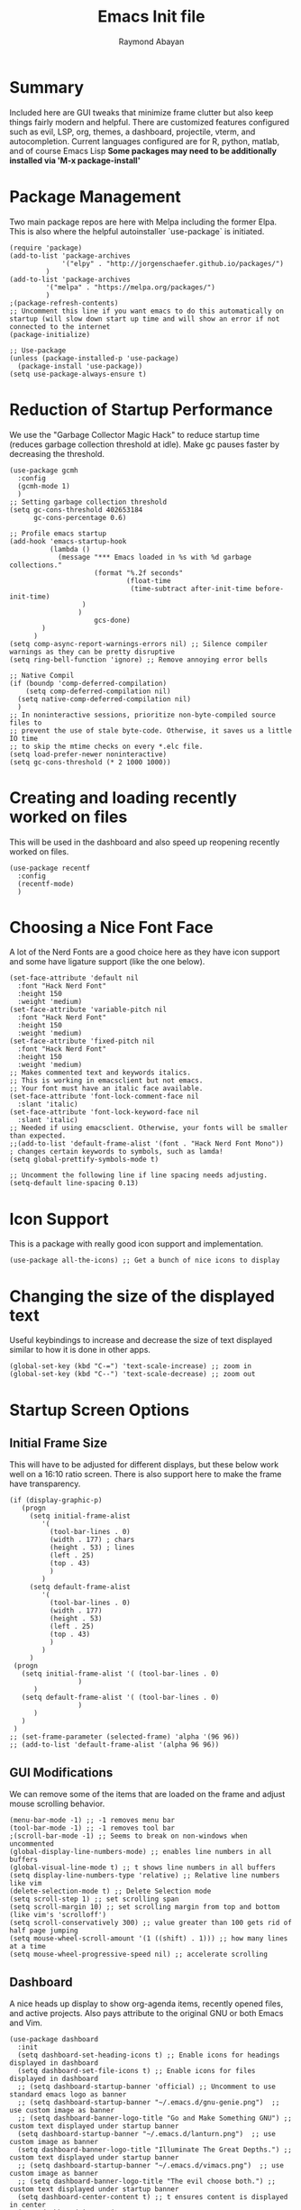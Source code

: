 #+PROPERTY: header-args :tangle yes
#+TITLE: Emacs Init file
#+DESCRIPTION: Emacs Configuration File for general usage, programming, and org mode
#+AUTHOR: Raymond Abayan

* Summary
Included here are GUI tweaks that minimize frame clutter but also keep things fairly modern and helpful. There are customized features configured such as evil, LSP, org, themes, a dashboard, projectile, vterm, and autocompletion. Current languages configured are for R, python, matlab, and of course Emacs Lisp *Some packages may need to be additionally installed via 'M-x package-install'*

* Package Management
Two main package repos are here with Melpa including the former Elpa. This is also where the helpful autoinstaller `use-package` is initiated.
#+begin_src elisp
(require 'package)
(add-to-list 'package-archives
             '("elpy" . "http://jorgenschaefer.github.io/packages/")
	     )
(add-to-list 'package-archives
	     '("melpa" . "https://melpa.org/packages/")
	     )
;(package-refresh-contents)
;; Uncomment this line if you want emacs to do this automatically on startup (will slow down start up time and will show an error if not connected to the internet
(package-initialize)

;; Use-package
(unless (package-installed-p 'use-package)
  (package-install 'use-package))
(setq use-package-always-ensure t)
#+end_src

#+RESULTS:
: t

* Reduction of Startup Performance
We use the "Garbage Collector Magic Hack" to reduce startup time (reduces garbage collection threshold at idle). Make gc pauses faster by decreasing the threshold.

#+begin_src elisp
(use-package gcmh
  :config
  (gcmh-mode 1)
  )
;; Setting garbage collection threshold
(setq gc-cons-threshold 402653184
      gc-cons-percentage 0.6)

;; Profile emacs startup
(add-hook 'emacs-startup-hook
          (lambda ()
            (message "*** Emacs loaded in %s with %d garbage collections."
                     (format "%.2f seconds"
                             (float-time
                              (time-subtract after-init-time before-init-time)
			      )
			     )
                     gcs-done)
	    )
	  )
(setq comp-async-report-warnings-errors nil) ;; Silence compiler warnings as they can be pretty disruptive
(setq ring-bell-function 'ignore) ;; Remove annoying error bells

;; Native Compil
(if (boundp 'comp-deferred-compilation)
    (setq comp-deferred-compilation nil)
  (setq native-comp-deferred-compilation nil)
  )
;; In noninteractive sessions, prioritize non-byte-compiled source files to
;; prevent the use of stale byte-code. Otherwise, it saves us a little IO time
;; to skip the mtime checks on every *.elc file.
(setq load-prefer-newer noninteractive)
(setq gc-cons-threshold (* 2 1000 1000))
#+end_src

* Creating and loading recently worked on files
This will be used in the dashboard and also speed up reopening recently worked on files.
#+begin_src elisp
(use-package recentf
  :config
  (recentf-mode)
  )
#+end_src

* Choosing a Nice Font Face
A lot of the Nerd Fonts are a good choice here as they have icon support and some have ligature support (like the one below).
#+begin_src elisp
(set-face-attribute 'default nil
  :font "Hack Nerd Font"
  :height 150
  :weight 'medium)
(set-face-attribute 'variable-pitch nil
  :font "Hack Nerd Font"
  :height 150
  :weight 'medium)
(set-face-attribute 'fixed-pitch nil
  :font "Hack Nerd Font"
  :height 150
  :weight 'medium)
;; Makes commented text and keywords italics.
;; This is working in emacsclient but not emacs.
;; Your font must have an italic face available.
(set-face-attribute 'font-lock-comment-face nil
  :slant 'italic)
(set-face-attribute 'font-lock-keyword-face nil
  :slant 'italic)
;; Needed if using emacsclient. Otherwise, your fonts will be smaller than expected.
;;(add-to-list 'default-frame-alist '(font . "Hack Nerd Font Mono"))
; changes certain keywords to symbols, such as lamda!
(setq global-prettify-symbols-mode t)

;; Uncomment the following line if line spacing needs adjusting.
(setq-default line-spacing 0.13)
#+end_src

* Icon Support
This is a package with really good icon support and implementation.
#+begin_src elisp
(use-package all-the-icons) ;; Get a bunch of nice icons to display
#+end_src

* Changing the size of the displayed text
Useful keybindings to increase and decrease the size of text displayed similar to how it is done in other apps.
#+begin_src elisp
(global-set-key (kbd "C-=") 'text-scale-increase) ;; zoom in
(global-set-key (kbd "C--") 'text-scale-decrease) ;; zoom out
#+end_src

* Startup Screen Options
** Initial Frame Size
This will have to be adjusted for different displays, but these below work well on a 16:10 ratio screen.
There is also support here to make the frame have transparency.
#+begin_src elisp
(if (display-graphic-p)
   (progn
     (setq initial-frame-alist
	    '(
	      (tool-bar-lines . 0)
	      (width . 177) ; chars
	      (height . 53) ; lines
	      (left . 25)
	      (top . 43)
	      )
	    )
     (setq default-frame-alist
	    '(
	      (tool-bar-lines . 0)
	      (width . 177)
	      (height . 53)
	      (left . 25)
	      (top . 43)
	      )
	    )
     )
 (progn
   (setq initial-frame-alist '( (tool-bar-lines . 0)
				 )
	  )
   (setq default-frame-alist '( (tool-bar-lines . 0)
				 )
	  )
   )
 )
;; (set-frame-parameter (selected-frame) 'alpha '(96 96))  
;; (add-to-list 'default-frame-alist '(alpha 96 96)) 
#+end_src

** GUI Modifications
We can remove some of the items that are loaded on the frame and adjust mouse scrolling behavior.
#+begin_src elisp
(menu-bar-mode -1) ;; -1 removes menu bar
(tool-bar-mode -1) ;; -1 removes tool bar
;(scroll-bar-mode -1) ;; Seems to break on non-windows when uncommented 
(global-display-line-numbers-mode) ;; enables line numbers in all buffers
(global-visual-line-mode t) ;; t shows line numbers in all buffers
(setq display-line-numbers-type 'relative) ;; Relative line numbers like vim
(delete-selection-mode t) ;; Delete Selection mode
(setq scroll-step 1) ;; set scrolling span
(setq scroll-margin 10) ;; set scrolling margin from top and bottom (like vim's 'scrolloff')
(setq scroll-conservatively 300) ;; value greater than 100 gets rid of half page jumping
(setq mouse-wheel-scroll-amount '(1 ((shift) . 1))) ;; how many lines at a time
(setq mouse-wheel-progressive-speed nil) ;; accelerate scrolling
#+end_src

** Dashboard
A nice heads up display to show org-agenda items, recently opened files, and active projects. Also pays attribute to the original GNU or both Emacs and Vim.
#+begin_src elisp
(use-package dashboard   
  :init 
  (setq dashboard-set-heading-icons t) ;; Enable icons for headings displayed in dashboard
  (setq dashboard-set-file-icons t) ;; Enable icons for files displayed in dashboard
  ;; (setq dashboard-startup-banner 'official) ;; Uncomment to use standard emacs logo as banner
  ;; (setq dashboard-startup-banner "~/.emacs.d/gnu-genie.png")  ;; use custom image as banner
  ;; (setq dashboard-banner-logo-title "Go and Make Something GNU") ;; custom text displayed under startup banner
  (setq dashboard-startup-banner "~/.emacs.d/lanturn.png")  ;; use custom image as banner
  (setq dashboard-banner-logo-title "Illuminate The Great Depths.") ;; custom text displayed under startup banner
  ;; (setq dashboard-startup-banner "~/.emacs.d/vimacs.png")  ;; use custom image as banner
  ;; (setq dashboard-banner-logo-title "The evil choose both.") ;; custom text displayed under startup banner
  (setq dashboard-center-content t) ;; t ensures content is displayed in center
  (setq dashboard-items '(
                          (agenda . 5) ;; from org-agenda variable
			      (recents . 5) ;; from recent f (# is # of files shown)
			      (projects . 3) ;; projectile
			   ;; (bookmarks .3)
			  )
	)
  :config
  (dashboard-setup-startup-hook) 
  (dashboard-modify-heading-icons '(
				    (recents . "file-text") ;; Sets format for recents heading display
				    ;; (bookmarks . "book")
				    )
				  )
  )
;; Dashboard in emacsclient
;; (setq initial-buffer-choice (lambda ()
;; 			      (get-buffer "*dashboard*")
;; 			      )
;;       )
(setq dashboard-set-navigator t)
;; Format: "(icon title help action face prefix suffix)"
(setq dashboard-navigator-buttons
      `(;; line1
        ((,(all-the-icons-octicon "mark-github" :height 1.1 :v-adjust 0.0)
         "Homepage"
         "Browse homepage"
         (lambda (&rest _) (browse-url "https://github.com")))
        ("★" "Star" "Show stars" (lambda (&rest _) (show-stars)) warning)
        ("?" "" "?/h" #'show-help nil "<" ">"))
         ;; line 2
        ((,(all-the-icons-faicon "university" :height 1.1 :v-adjust 0.0)
          "Church of Emacs"
          "Browse Documentation"
          (lambda (&rest _) (browse-url "https://www.gnu.org/software/emacs/documentation.html")))
         ("⚑" nil "Show flags" (lambda (&rest _) (message "flag")) error))))
#+end_src

** Theme Layers to make things feel comfy
There are a few different themes that are nice here, choose which is the comfiest for the moment. Remember, "Bugs are attracted to the light".
- doom-themes:
  - ported from doom-emacs, a solid collection of themes (gruvbox is a nice medium contrast, mixture of solarized and some other legacy themes with a retro feel. Comfy for long screen times).
- zenburn-theme:
  - low contrast dark theme meant for less strain on eyes
  - officially supported org-mode light theme
- modus-themes:
  - comes in flavors of operandi (light) and vivendi (dark)
  - Highest contrast with high accessibility and color-blindness consideration
- leuven-theme:
  - Nice contrast, officially supported org-mode light theme
  - really good source org code block support
#+begin_src elisp
(use-package doom-themes
  :ensure t
  :config
  ;; Global settings (defaults)
  (setq doom-themes-enable-bold t    ; if nil, bold is universally disabled
        doom-themes-enable-italic t) ; if nil, italics is universally disabled
  ;; (load-theme 'doom-gruvbox t)

  ;; Enable flashing mode-line on errors
  (doom-themes-visual-bell-config)
  ;; Enable custom neotree theme (all-the-icons must be installed!)
  ;; (doom-themes-neotree-config)
  ;; or for treemacs users
  ;; (setq doom-themes-treemacs-theme "doom-dracula") ; use "doom-colors" for less minimal icon theme
  ;; (doom-themes-treemacs-config)
  ;; Corrects (and improves) org-mode's native fontification.
  (doom-themes-org-config)
  )

;; ;; Low Contrast Dark theme
(load-theme 'zenburn t)
;; use variable-pitch fonts for some headings and titles
(setq zenburn-use-variable-pitch t)
;; scale headings in org-mode
(setq zenburn-scale-org-headlines t)
;; scale headings in outline-mode
(setq zenburn-scale-outline-headlines t)

;; "Bugs are drawn to light"
;; (use-package modus-themes
;;   :ensure t
;;   :init
;;   (setq modus-themes-italic-constructs t
;;         modus-themes-bold-constructs t
;;         modus-themes-region '(accented)
;; 	modus-themes-org-blocks '(nil)
;; 	)

;; ;;   ;; Load the theme files before enabling a theme
;;   (modus-themes-load-themes)
;;   :config
;; ;;   ;; Load the theme of your choice:
;;   (modus-themes-load-operandi) ;; OR (modus-themes-load-vivendi)
;;   :bind ("<f5>" . modus-themes-toggle)
;;   )
;; (require 'modus-themes)
;; (setq modus-themes-syntax '(nil))

;(load-theme 'leuven t) ;; light, high contrast theme with good org mode support
; ;Use cursor color and type to indicate some modes (read-only, overwrite
; ;and normal insert modes).
; (defun leuven--set-cursor-according-to-mode ()
;   "Change cursor color according to some minor modes."
;   (let (
; 	(color (cond (buffer-read-only "MediumSpringGreen")
;                      (overwrite-mode   "PaleVioletRed1")
;                      (t                "MediumOrchid2")
; 		     )
; 	       ) ; #21BDFF is less visible.
;         (type (if (null overwrite-mode)
;                 'box)
; 	      )
; 	)
;     (set-cursor-color color)
;     (setq cursor-type type)
;     )
;   )
; (add-hook 'post-command-hook #'leuven--set-cursor-according-to-mode)
;(setq-default cursor-type 'box) ;; Cursor to use.
;(setq blink-cursor-blinks 0) ;; Cursor blinks forever.

(use-package rainbow-delimiters
  :hook (prog-mode . rainbow-delimiters-mode))
#+end_src

** Modeline
Doom modeline is very simple, fast, and also adapts to theme colors without much input needed. Overall this one requires little configuration and was ported from doom-themes.
#+begin_src elisp
(use-package doom-modeline)
(doom-modeline-mode 1)
#+end_src

* The Extensible VI Layer for Emacs (EVIL)
A layer that adds vim's modal editing and also many of the familiar vim commands.
#+begin_src elisp
(use-package evil ;;Extensible VI Layer for emacs
  :init      
  (setq evil-want-C-u-scroll t) ;; CTRL up scroll like vim
  (setq evil-want-C-d-scroll t) ;; CTRL down scroll like vim
  (setq evil-want-integration t) ;; This is optional since it's already set to t by default.
  (setq evil-want-keybinding nil)
  (setq evil-vsplit-window-right t) ;; Window Splitting like vim
  (setq evil-split-window-below t)
  (evil-mode)
  )
(evil-global-set-key 'motion "j" 'evil-next-visual-line)
(evil-global-set-key 'motion "k" 'evil-previous-visual-line)

(use-package evil-collection
  :after evil
  :config
  (setq evil-collection-mode-list '(dired dashboard ibuffer)) 
  (evil-collection-init)
  )

;; Vim's tpope great plugins for surrounding ' & "
(use-package evil-surround
  :ensure t
  :config
  (global-evil-surround-mode 1))
;; Vim's tpope great plugins for commenting/uncommenting
(evil-commentary-mode)

;; General Keybindings, helps let us set user-specific keymaps
(use-package general
  :config
  (general-evil-setup t)
  )

(nvmap :prefix "SPC" ;; Neotree bindings
  "n n" '(neotree-toggle :which-key "Toggle Neotree")
  )

(nvmap :prefix "SPC" ;; Buffer Keybindings
  "b b"   '(ibuffer :which-key "Ibuffer")
  "b c"   '(clone-indirect-buffer-other-window :which-key "Clone indirect buffer other window")
  "b k"   '(kill-current-buffer :which-key "Kill current buffer")
  "b n"   '(next-buffer :which-key "Next buffer")
  "b p"   '(previous-buffer :which-key "Previous buffer")
  "b B"   '(ibuffer-list-buffers :which-key "Ibuffer list buffers")
  "b K"   '(kill-buffer :which-key "Kill buffer")
  )

;; Window Movement Keybindings
(winner-mode 1)
(nvmap :prefix "SPC"
  ;; Window splits
  "w c"   '(evil-window-delete :which-key "Close window")
  "w n"   '(evil-window-new :which-key "New window")
  "w s"   '(evil-window-split :which-key "Horizontal split window")
  "w v"   '(evil-window-vsplit :which-key "Vertical split window")
  ;; Window motions
  "w h"   '(evil-window-left :which-key "Window left")
  "w j"   '(evil-window-down :which-key "Window down")
  "w k"   '(evil-window-up :which-key "Window up")
  "w l"   '(evil-window-right :which-key "Window right")
  "w w"   '(evil-window-next :which-key "Goto next window")
  ;; winner mode
  "w <left>"  '(winner-undo :which-key "Winner undo")
  "w <right>" '(winner-redo :which-key "Winner redo")
  )
;; File Finding Keybindings
(nvmap :states '(normal visual) :keymaps 'override :prefix "SPC"
  "."     '(find-file :which-key "Find file")
  "f f"   '(find-file :which-key "Find file")
  "f s"   '(save-buffer :which-key "Save file")
  "f u"   '(sudo-edit-find-file :which-key "Sudo find file")
  "f C"   '(copy-file :which-key "Copy file")
  "f D"   '(delete-file :which-key "Delete file")
  "f R"   '(rename-file :which-key "Rename file")
  "f S"   '(write-file :which-key "Save file as...")
  "f U"   '(sudo-edit :which-key "Sudo edit file")
  )
#+end_src 

* File Navigation
** Dired
This is a file navigation framework baked into emacs, but here we extend it with evil extensions, jumping, and dotfile management.
#+begin_src elisp
;;(use-package dired-single)
(use-package dired
  :ensure nil
  :commands (dired dired-jump)
  :bind (
	 ("C-x C-j" . dired-jump) ;; jumps to dired file location for current file in buffer
	 )
  :config
  (evil-collection-define-key 'normal 'dired-mode-map
    "h" 'dired-up-directory ;; Similar to rangers keybindings
    "l" 'dired-find-file)
  )
(use-package all-the-icons-dired
  :hook (dired-mode . all-the-icons-dired-mode) ;; pretty icons for dired
  )
;; Hide / show dotfiles
(use-package dired-hide-dotfiles
  :hook (dired-mode . dired-hide-dotfiles-mode)
  :config
  (evil-collection-define-key 'normal 'dired-mode-map
			       "H" 'dired-hide-dotfiles-mode)
 ) 
#+end_src
** Ranger
Just like in terminal emulators, a more visual way to navigate through file systems. This also has the capability of displaying image previews.
#+begin_src elisp
(nvmap :prefix "SPC"
  "r r" '(ranger :which-key "Load Ranger")
 )
(setq ranger-show-hidden t)
(setq ranger-preview-file t)
(setq ranger-dont-show-binary t)
(setq ranger-show-literal nil)
#+end_src

* Project Navigation with Projectile
#+begin_src elisp
(use-package projectile
  :diminish projectile-mode
  :config (projectile-mode)
  :custom ((projectile-completion-system 'ivy))
  :bind-keymap
  ("C-c p" . projectile-command-map)
  :init
  ;; NOTE: Set this to the folder where you keep your Git repos!
  (when (file-directory-p "~/NIPT_Core_Trisomy_Data")
    (setq projectile-project-search-path '("~/NIPT_Core_Trisomy_Data")))
  (setq projectile-switch-project-action #'projectile-dired))

(use-package counsel-projectile
  :config (counsel-projectile-mode))
#+end_src
* Org-mode
** Initial Setup
These settings are to make sure indentations and fixed pitch fonts are consistent. Also this provides some formatting for headings, tables, code blocks, checkboxes, etc.
#+begin_src elisp
(defun efs/org-mode-setup ()
  (org-indent-mode)
  (variable-pitch-mode 1)
  (visual-line-mode 1))

(defun efs/org-font-setup ()
  ;; Replace list hyphen with dot
  (font-lock-add-keywords 'org-mode
                          '(
			    ("^ *\\([-]\\) "
                             (0 (prog1 () (compose-region (match-beginning 1) (match-end 1) "•")
				       )
				)
			     )
			    )
			  )

;; Set faces for heading levels
(dolist (face '((org-level-1 . 1.2)
                (org-level-2 . 1.1)
                (org-level-3 . 1.05)
                (org-level-4 . 1.0)
                (org-level-5 . 1.1)
                (org-level-6 . 1.1)
                (org-level-7 . 1.1)
                (org-level-8 . 1.1)))
  (set-face-attribute (car face) nil :font "Hack Nerd Font" :weight 'regular :height (cdr face)))

;; Ensure that anything that should be fixed-pitch in Org files appears that way
(set-face-attribute 'org-block nil :foreground nil :inherit 'fixed-pitch)
(set-face-attribute 'org-code nil   :inherit '(shadow fixed-pitch))
(set-face-attribute 'org-table nil   :inherit '(shadow fixed-pitch))
(set-face-attribute 'org-verbatim nil :inherit '(shadow fixed-pitch))
(set-face-attribute 'org-special-keyword nil :inherit '(font-lock-comment-face fixed-pitch))
(set-face-attribute 'org-meta-line nil :inherit '(font-lock-comment-face fixed-pitch))
(set-face-attribute 'org-checkbox nil :inherit 'fixed-pitch))
(setq org-startup-folded t)
#+end_src

** Org-agenda
Keep schedules, tasks, and dates organized and in a central location. Org-capture templates are also defined which allow for quick org note/task creation in separate, temporary buffers. These files may need to have their paths respecified with new systems.
#+begin_src elisp

(add-to-list 'load-path "~/org-mode/lisp/")
(use-package org
  :hook
  (org-mode . efs/org-mode-setup)
  :config
  ;; (setq org-ellipsis " ▾") ;; Try this one if the one below didn't work
  (setq org-ellipsis " ⤵")
  (setq org-agenda-start-with-log-mode t)
  (setq org-log-done 'note)
  (setq org-log-into-drawer t)

  ;; (setq org-directory "~/org-roam")
  ;; (setq org-agenda-files (list org-directory))
  (setq org-agenda-files
	'("~/org-roam/20220502102008-action_items.org"
	  "~/org-roam/20220517193319-habits.org"
	  "~/org-roam/20220517193404-important_dates.org"
	  "~/org-roam/20220517194835-meetings.org")
	)

  (require 'org-habit)
  (add-to-list 'org-modules 'org-habit)
  (setq org-habit-graph-column 60)

  (setq org-todo-keywords
	'(
	  (sequence "TODO(t)" "NEXT(n)" "|" "DONE(d!)")
	  (sequence "BACKLOG(b)" "PLAN(p)" "READY(r)" "ACTIVE(a)" "REVIEW(v)" "WAIT(w@/!)" "HOLD(h)" "|" "COMPLETED(c)" "CANC(k@)")
	  )
	)

  (setq org-refile-targets
	'(
	  ("~/org-roam/20220517193229-archive.org" :maxlevel . 1)
	  ("~/org-roam/20220502102008-action_items.org" :maxlevel . 1)
	  )
	)

  ;; Save Org buffers after refiling!
  (advice-add 'org-refile :after 'org-save-all-org-buffers)

  (setq org-tag-alist
    '((:startgroup)
       ; Put mutually exclusive tags here
       (:endgroup)
       ("@errand" . ?E)
       ("@home" . ?H)
       ("@school" . ?S)
       ("@work" . ?W)
       ("agenda" . ?a)
       ("planning" . ?p)
       ("track" . ?t)
       ("investigate" . ?I)
       ("note" . ?n)
       ("idea" . ?i)
       )
    )

  ;; Configure custom agenda views
  (setq org-agenda-custom-commands
	'(
	  ("d" "Dashboard"
	   (
	    (agenda "" (
			(org-deadline-warning-days 7)
			)
		    )
      (todo "REVIEW"
            (
	     (org-agenda-overriding-header "Items to Review")
	     )
	    )
      (todo "NEXT"
            (
	     (org-agenda-overriding-header "Next Tasks")
	     )
	    )
      (tags-todo "agenda/ACTIVE" (
				  (org-agenda-overriding-header "Active Projects")
				  )
		 )
      )
	   )

    ("n" "Next Tasks"
     (
      (todo "NEXT"
            (
	     (org-agenda-overriding-header "Next Tasks")
	     )
	    )
      )
     )

    ("W" "Work Tasks" tags-todo "+work-email")

    ;; Low-effort next actions
    ;; ("e" tags-todo "+TODO=\"NEXT\"+Effort<15&+Effort>0"
    ;;  ((org-agenda-overriding-header "Low Effort Tasks")
    ;;   (org-agenda-max-todos 20)
    ;;   (org-agenda-files org-agenda-files)))

    ("w" "Workflow Status"
     (
      (todo "WAIT"
            (
	     (org-agenda-overriding-header "Waiting on External")
             (org-agenda-files org-agenda-files)
	     )
	    )
      (todo "REVIEW"
            (
	     (org-agenda-overriding-header "In Review")
             (org-agenda-files org-agenda-files)
	     )
	    )
      (todo "PLAN"
            (
	     (org-agenda-overriding-header "In Planning")
             (org-agenda-todo-list-sublevels nil)
             (org-agenda-files org-agenda-files)
	     )
	    )
      (todo "BACKLOG"
            (
	     (org-agenda-overriding-header "Project Backlog")
             (org-agenda-todo-list-sublevels nil)
             (org-agenda-files org-agenda-files)
	     )
	    )
      (todo "READY"
            (
	     (org-agenda-overriding-header "Ready for Move")
             (org-agenda-files org-agenda-files)
	     )
	    )
      (todo "ACTIVE"
            (
	     (org-agenda-overriding-header "Active Projects/Tasks")
             (org-agenda-files org-agenda-files)
	     )
	    )
      (todo "COMPLETED"
            (
	     (org-agenda-overriding-header "Completed Projects/Tasks")
             (org-agenda-files org-agenda-files)
	     )
	    )
      (todo "CANC"
            (
	     (org-agenda-overriding-header "Cancelled Projects/Tasks")
             (org-agenda-files org-agenda-files)
	     )
	    )
      )
     )
    )
	)

  (setq org-capture-templates
	`(
	  ("t" "Tasks / Projects")
      ("tt" "Task" entry (file+olp "~/org-roam/20220502102008-action_items.org" "Inbox")
           "* TODO %?\n  %U\n  %a\n  %i" :empty-lines 1)

      ("j" "Journal Entries")
      ("jj" "Journal" entry
           (file+olp+datetree "~/org-roam/20220517193749-journal.org")
           "\n* %<%I:%M %p> - Journal :journal:\n\n%?\n\n"
           ;; ,(dw/read-file-as-string "~/Notes/Templates/Daily.org")
           :clock-in :clock-resume
           :empty-lines 1)
      ("jm" "Meeting" entry
           (file+olp+datetree "~/org-roam/20220517194835-meetings.org")
           "* %<%I:%M %p> - %a :meetings:\n\n%?\n\n"
           :clock-in :clock-resume
           :empty-lines 1)

      ("W" "Workflows")
      ("we" "Checking Email" entry (file+olp+datetree "~/org-roam/20220517193749-journal.org")
           "* Checking Email :email:\n\n%?" :clock-in :clock-resume :empty-lines 1)

      ;; ("m" "Metrics Capture")
      ;; ("mw" "Weight" table-line (file+headline "~/Projects/Code/emacs-from-scratch/OrgFiles/Metrics.org" "Weight")
      ;;  "| %U | %^{Weight} | %^{Notes} |" :kill-buffer t)
      )
	)

  (define-key global-map (kbd "C-c j")
    (lambda () (interactive) (org-capture nil "jj")
      )
    )

  (efs/org-font-setup))
#+end_src

** Making org-mode a little prettier
*** org-modern
This package helps make org mode have a more minimal and modern look.  
#+begin_src elisp

(use-package org-modern)
(setq
;;  ;; Edit settings
 org-auto-align-tags nil
 org-tags-column 0
 org-catch-invisible-edits 'show-and-error
 org-special-ctrl-a/e t
 org-insert-heading-respect-content t

;;  ;; Org styling, hide markup etc.
 org-hide-emphasis-markers t
 org-pretty-entities t
)
;;  ;; Agenda styling
;;  org-agenda-block-separator ?─
;;  org-agenda-time-grid
;;  '(
;;    (daily today require-timed)
;;    (800 1000 1200 1400 1600 1800 2000)
;;    " ┄┄┄┄┄ " "┄┄┄┄┄┄┄┄┄┄┄┄┄┄┄")
;;  org-agenda-current-time-string
;;  "⭠ now ─────────────────────────────────────────────────")
(global-org-modern-mode)
#+end_src
*** org-bullets
Changes the standard * to nicer bullets (customizable)
#+begin_src elisp

(use-package org-bullets
  :after org
  :hook (org-mode . org-bullets-mode)
  :custom
  (org-bullets-bullet-list '("◉" "○" "●" "○" "●" "○" "●")))

#+end_src
*** other visual helpers
We can make the whole heading line have a background (helpful in leuven). We can also make the org document centered always.
#+begin_src elisp

(setq org-fontify-whole-heading-line t)
;; (defun efs/org-mode-visual-fill ()
;;   (setq visual-fill-column-width 100
;;         visual-fill-column-center-text t)
;;   (visual-fill-column-mode 1))

;; (use-package visual-fill-column
;;   :hook (org-mode . efs/org-mode-visual-fill))

#+end_src

** Keybindings
Some helpful macros for the different functions defined previously
#+begin_src elisp

(require 'org)
(define-key global-map (kbd "C-c c") 'org-capture)
(define-key global-map "\C-cl" 'org-store-link)
(define-key global-map "\C-ca" 'org-agenda)
(evil-define-key 'normal org-mode-map (kbd "<tab>") #'org-cycle)
(setq org-src-preserve-indentation nil
      org-edit-src-content-indentation 0)
(setq org-return-follows-link t)
(use-package evil-org
  :ensure t
  :after org
  :hook (org-mode . (lambda () evil-org-mode))
  :config
  (require 'evil-org-agenda)
  (evil-org-agenda-set-keys))
#+end_src 

** Org-roam
This mode of org allows for a more node based note system. Each note/org-file can be a node that is accessible within other org documents or can have links to other org-files. These can also be quickly found and created with C-c n f.
#+begin_src elisp

(use-package org-roam
  :ensure t
  :init
  (setq org-roam-v2-ack t)
  :custom
  (org-roam-directory "~/org-roam")
  (org-roam-completion-everywhere t)
  :bind (
	 ("C-c n l" . org-roam-buffer-toggle)
	 ("C-c n f" . org-roam-node-find)
	 ("C-c n i" . org-roam-node-insert)
	 :map org-mode-map
	 ("C-M-i"   . completion-at-point)
	 )
  :config
  (org-roam-setup)
  )
#+end_src

** Source Code Blocks
Configure org for better source code block support by adding in tempo and babel languages R, python, and elisp.
#+begin_src elisp

(use-package org-tempo
  :ensure nil) ;; tell use-package not to try to install org-tempo since it's already there.
(setq tempo-interactive t)
(setq org-src-fontify-natively t
      org-src-tab-acts-natively t
      org-confirm-babel-evaluate nil
      org-edit-src-content-indentation 0)
;; ESS (Emacs Speaks Statistics) + ORG
(setq make-backup-files nil)
(setq org-src-tab-acts-natively t)
(setq org-src-fontify-natively t)
(require 'org-tempo)
(org-babel-do-load-languages
 'org-babel-load-languages
 '(
   (R . t)
   (python . t)
   (emacs-lisp . t)
   )
 )
(require 'cl-lib)
(setq ess-smart-S-assign-key ";")
;;(ess-toggle-S-assign nil)
;;(ess-toggle-S-assign nil)
;;(ess-toggle-underscore nil)

#+end_src

** Latex Document Exporting
Ensure table of contents is automatically generated, and setup latex compiler (path to compiler will need to change for each machine) and formatting.
#+begin_src elisp

;; Auto-TableofContents(TOC)
(use-package toc-org
  :commands toc-org-enable
  :init (add-hook 'org-mode-hook 'toc-org-enable)
  )

;; Setup for LaTex exporting
(require 'ox-latex)
(unless (boundp 'org-latex-classes)
  (setq org-latex-classes nil))
(add-to-list 'org-latex-classes
             '("article"
               "\\documentclass{article}"
               ("\\section{%s}" . "\\section*{%s}")))

(if (eq window-system 'mac)
   (add-to-list 'exec-path "/opt/homebrew/Cellar/texlive/58837_1/bin/tex")
)
#+end_src
* LSP Mode
Language Server Protocol Integration. Includes support for python and other languages with tree views, debugging, and autocompletion for a more IDE level performance.
#+begin_src elisp

(defun efs/lsp-mode-setup () 
  (setq lsp-headerline-breadcrumb-segments '(path-up-to-project file symbols))
  (lsp-headerline-breadcrumb-mode)
  )
(use-package lsp-mode
             :commands (lsp lsp-deferred)
             :hook (lsp-mode . efs/lsp-mode-setup)
             :init
             (setq lsp-keymap-prefix "C-c l")
             :config
             (lsp-enable-which-key-integration t)
             )
;; lsp-treemacs
;; Provides tree-view for different aspects of code (symbols, references, or diagnostic warnings
(use-package lsp-treemacs
             :after lsp
             )
;; Debugging with dap-mode
(use-package dap-mode
             ;; Uncomment below section if you want all UI panes to be hidden by default
             ;;:custom
             ;;(lsp-enable-dap-auto-configure nil)
             ;;:config
             ;;(dap-ui-mode 1)
             :config
             ;; Setup node debugging
             (require 'dap-node)
             (dap-node-setup) ;; Automatically installs Node debug adapter if needed
             ;; Binding 'C-c l d' to 'dap-hydra' for easy access
             (general-define-key
               :keymaps 'lsp-mode-map
               :prefix lsp-keymap-prefix
               "d" '(dap-hydra t :wk "debugger")
               )
             )
;; Python Development
(use-package python-mode
  :ensure t
  :hook (python-mode . lsp-deferred)
  :custom
  (python-shell-interpreter "/opt/homebrew/bin/python3")
  (python-shell-completion-native-enable nil)
  (dap-python-debugger 'debugpy)
  :config
  (require 'dap-python)
  )
(use-package pyvenv
    :config
    (pyenv-mode 1)
    )
(use-package lsp-pyright
  :ensure t
  :hook (python-mode . (lambda ()
                          (require 'lsp-pyright)
                          (lsp-deferred)
			  )
		     )
  )  

;; Company Mode, Autocompletion 
(use-package company
             :after lsp-mode
             :hook (lsp-mode . company-mode)
             :bind (:map company-active-map
                         ("<tab>" . company-complete-selection)
                         )
                   (:map lsp-mode-map
                         ("<tab>" . company-indent-or-complete-common)
                         )
             :custom
             (company-minimum-prefix-length 3)
             (company-idle-delay 0.0)
             )
(use-package company-box
             :hook (company-mode . company-box-mode)
             )
(add-hook 'after-init-hook 'global-company-mode)

#+end_src
* Completion Frameworks
** Ivy & Counsel
A smaller, generic completion mode for mostly commands which tie into counsel. Counsel is an extension of Ivy that allows for more emacs command integration and also provides file finding functions. Really shines with M-x commands.
#+begin_src elisp

(use-package ivy
  :diminish
  :bind (("C-s" . swiper)
         :map ivy-minibuffer-map
         ("TAB" . ivy-alt-done)
         ("C-l" . ivy-alt-done)
         ("C-j" . ivy-next-line)
         ("C-k" . ivy-previous-line)
         :map ivy-switch-buffer-map
         ("C-k" . ivy-previous-line)
         ("C-l" . ivy-done)
         ("C-d" . ivy-switch-buffer-kill)
         :map ivy-reverse-i-search-map
         ("C-k" . ivy-previous-line)
         ("C-d" . ivy-reverse-i-search-kill))
  :config
  (ivy-mode 1))
(use-package ivy-rich
  :init
  (ivy-rich-mode 1))

(use-package counsel
  :bind (("M-x" . counsel-M-x)
         ("C-x b" . counsel-ibuffer)
         ("C-x C-f" . counsel-find-file)
         :map minibuffer-local-map
         ("C-r" . 'counsel-minibuffer-history)))

#+end_src
** Yasnippet
Helpful completion framework where you can define "snippets" which can easily be used to autocomplete repeated code elements. This also may need to have the path changed per machine.
#+begin_src elisp

(setq yas-snippet-dirs
      '("~/.emacs.d/snippets"                 ;; personal snippets
        ))
(yas-global-mode 1) ;; or M-x yas-reload-all if you've started YASnippet already.
(add-hook 'yas-minor-mode-hook (lambda ()
				 (yas-activate-extra-mode 'fundamental-mode) ;; allows hooks to be shared across file types
				 )
	  )

#+end_src
* Helpful Descriptions
** Helpful
Get descriptions of functions and variables under your cursor to learn more about them.
#+begin_src elisp

(use-package helpful
  :custom
  (counsel-describe-function-function #'helpful-callable)
  (counsel-describe-variable-function #'helpful-variable)
  :bind
  ([remap describe-function] . counsel-describe-function)
  ([remap describe-command] . helpful-command)
  ([remap describe-variable] . counsel-describe-variable)
  ([remap describe-key] . helpful-key))

#+end_src
** Which-Key
Helps describe and discover keybindings since there are so many here
#+begin_src elisp

(use-package which-key
  :init
  (setq which-key-side-window-location 'bottom
        which-key-sort-order #'which-key-key-order-alpha
        which-key-sort-uppercase-first nil
        which-key-add-column-padding 1
        which-key-max-display-columns nil
        which-key-min-display-lines 7
        which-key-side-window-slot -10
        which-key-side-window-max-height 0.25
        which-key-idle-delay 0.8
        which-key-max-description-length 25
        which-key-allow-imprecise-window-fit t
        which-key-separator " → "
	)
  )
(which-key-mode)

#+end_src
* Terminal Modes
This is a terminal emulator that is probably the closest to linux style shells. There is also eShell, but that is running on lisp instead of pure linux commands
#+begin_src elisp
(nvmap :prefix "SPC"
  "v v"   '(vterm :which-key "Vterm")
  )

#+end_src
* Magical Git (magit)
A git client interface that allows for quick git actions and has a really nice diff view.
#+begin_src elisp

(use-package magit
  :custom
  (magit-display-buffer-function #'magit-display-buffer-same-window-except-diff-v1))

#+end_src
* Custom Set Variables
This was added by custom and traditionally shouldn't be altered (unless you know what you are doing).
#+begin_src elisp

(custom-set-variables
 ;; custom-set-variables was added by Custom.
 ;; If you edit it by hand, you could mess it up, so be careful.
 ;; Your init file should contain only one such instance.
 ;; If there is more than one, they won't work right.
 '(custom-safe-themes
   '("234dbb732ef054b109a9e5ee5b499632c63cc24f7c2383a849815dacc1727cb6" "c4063322b5011829f7fdd7509979b5823e8eea2abf1fe5572ec4b7af1dd78519" "5784d048e5a985627520beb8a101561b502a191b52fa401139f4dd20acb07607" "fc48cc3bb3c90f7761adf65858921ba3aedba1b223755b5924398c666e78af8b" "c414f69a02b719fb9867b41915cb49c853489930be280ce81385ff7b327b4bf6" default))
 '(package-selected-packages
   '(zenburn-theme modus-themes xah-fly-keys org-modern xwwp-follow-link-ivy all-the-icons-ivy-rich visual-fill-column evil-magit evil-surround evil-commentary rainbow-delimiters powerline-evil yasnippet-snippets pyenv pyenv-mode-auto org-roam vterm neotree magit leuven-theme ranger eshell-syntax-highlighting toc-org which-key use-package peep-dired org-bullets general gcmh evil-collection ess doom-themes dashboard company clippy beacon all-the-icons-ibuffer all-the-icons-dired airline-themes))
 '(safe-local-variable-values
   '((org-blank-before-new-entry
      (heading . auto)
      (plain-list-item . auto))
     (org-list-description-max-indent . 5)
     (org-list-two-spaces-after-bullet-regexp)))
 '(warning-suppress-types '(((python python-shell-completion-native-turn-on-maybe)))))
(custom-set-faces
 ;; custom-set-faces was added by Custom.
 ;; If you edit it by hand, you could mess it up, so be careful.
 ;; Your init file should contain only one such instance.
 ;; If there is more than one, they won't work right.
 )

#+end_src

